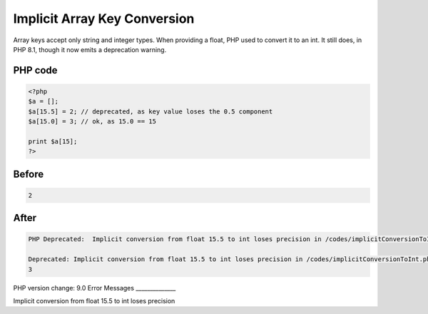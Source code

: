 .. _`implicit-array-key-conversion`:

Implicit Array Key Conversion
=============================
Array keys accept only string and integer types. When providing a float, PHP used to convert it to an int. It still does, in PHP 8.1, though it now emits a deprecation warning.

PHP code
________
.. code-block:: php

   <?php
   $a = [];
   $a[15.5] = 2; // deprecated, as key value loses the 0.5 component
   $a[15.0] = 3; // ok, as 15.0 == 15
   
   print $a[15];
   ?>
   

Before
______
.. code-block:: output

   2

After
______
.. code-block:: output

   PHP Deprecated:  Implicit conversion from float 15.5 to int loses precision in /codes/implicitConversionToInt.php on line 3
   
   Deprecated: Implicit conversion from float 15.5 to int loses precision in /codes/implicitConversionToInt.php on line 3
   3
   


PHP version change: 9.0
Error Messages
______________

Implicit conversion from float 15.5 to int loses precision


